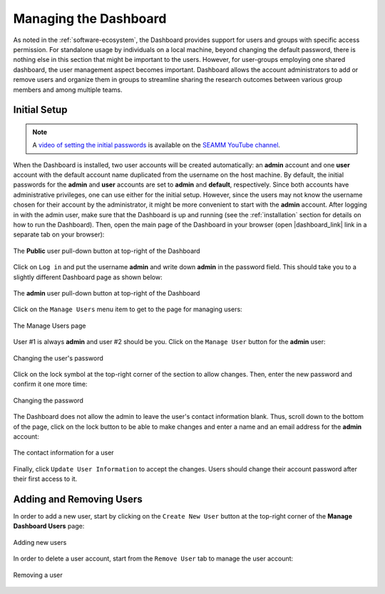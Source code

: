 .. _dashboard-management:

**********************
Managing the Dashboard
**********************

As noted in the :ref:`software-ecosystem`, the Dashboard provides support for users
and groups with specific access permission. For standalone usage by individuals on a
local machine, beyond changing the default password, there is nothing else in this section
that might be important to the users. However, for user-groups employing one shared
dashboard, the user management aspect becomes important. Dashboard allows the account
administrators to add or remove users and organize them in groups to streamline sharing
the research outcomes between various group members and among multiple teams.

Initial Setup
-------------
.. note::
   A `video of setting the initial passwords
   <https://www.youtube.com/watch?v=LjnHJg_DMC8>`_ is available on the `SEAMM YouTube
   channel <https://www.youtube.com/channel/UCF_5Kr_AN90CYb0fTgYQHzQ>`_.

When the Dashboard is installed, two user accounts will be created automatically:
an **admin** account and one **user** account with the default account name duplicated
from the username on the host machine. By default, the initial passwords for the
**admin** and **user** accounts are set to **admin** and **default**, respectively.
Since both accounts have administrative privileges, one can use either for the initial
setup. However, since the users may not know the username chosen for their account by
the administrator, it might be more convenient to start with the **admin** account.
After logging in with the admin user, make sure that the Dashboard is up and running
(see the :ref:`installation` section for details on how to run the Dashboard). Then,
open the main page of the Dashboard in your browser (open |dashboard_link| link in
a separate tab on your browser):

.. figure:: ../images/dashboard/login.png
   :align: center
   :width: 80%
   :alt: The Public User pull-down button in the Dashboard

   The **Public** user pull-down button at top-right of the Dashboard

Click on ``Log in`` and put the username **admin** and write down **admin**
in the password field. This should take you to a slightly different Dashboard page
as shown below:

.. figure:: ../images/dashboard/admin_login.png
   :align: center
   :width: 80%
   :alt: The **admin** User pull-down button in the Dashboard

   The **admin** user pull-down button at top-right of the Dashboard

Click on the ``Manage Users`` menu item to get to the page for managing users:

.. figure:: ../images/dashboard/manage_users.png
   :align: center
   :width: 80%
   :alt: The Manage Users page

   The Manage Users page

User #1 is always **admin** and user #2 should be you. Click on the ``Manage User``
button for the **admin** user:

.. figure:: ../images/dashboard/change_password.png
   :align: center
   :width: 80%
   :alt: The change password section of manage user

   Changing the user's password

Click on the lock symbol at the top-right corner of the section to allow changes. Then, enter
the new password and confirm it one more time:

.. figure:: ../images/dashboard/change_password_2.png
   :align: center
   :width: 80%
   :alt: Changing the password

   Changing the password

The Dashboard does not allow the admin to leave the user's contact information blank.
Thus, scroll down to the bottom of the page, click on the lock button to be able to make
changes and enter a name and an email address for the **admin** account:

.. figure:: ../images/dashboard/contact_information.png
   :align: center
   :width: 80%
   :alt: The contact information for a user

   The contact information for a user

Finally, click ``Update User Information`` to accept the changes.
Users should change their account password after their first
access to it.

Adding and Removing Users
-------------------------
In order to add a new user, start by clicking on the ``Create New User`` button
at the top-right corner of the **Manage Dashboard Users** page:

.. figure:: ../images/dashboard/add_user_button.png
   :align: center
   :width: 80%
   :alt: Button for adding users

   Adding new users

In order to delete a user account, start from the ``Remove User`` tab to manage the
user account:

.. figure:: ../images/dashboard/remove_user_button.png
   :align: center
   :width: 80%
   :alt: Button for removing a user

   Removing a user

.. Shortcut link
.. |dashboard_link| raw:: html

   <a href="http://127.0.0.1:5000" target="_blank">127.0.0.1:5000</a>

